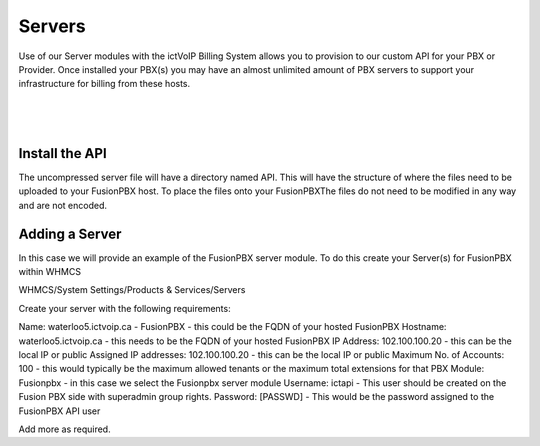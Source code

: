 *********
Servers
*********

Use of our Server modules with the ictVoIP Billing System allows you to provision to our custom API for your PBX or Provider. Once installed your PBX(s) you may have an almost unlimited amount of PBX servers to support your infrastructure for billing from these hosts.

|

 .. image:: ../_static/images/admin/servers.png
        :scale: 70%
        :align: center
        :alt: Adding a new Provider or PBX
        
|


Install the API
****************

The uncompressed server file will have a directory named API. This will have the structure of where the files need to be uploaded to your FusionPBX host. 
To place the files onto your FusionPBXThe files do not need to be modified in any way and are not encoded. 

Adding a Server
****************

In this case we will provide an example of the FusionPBX server module. To do this create your Server(s) for FusionPBX within WHMCS

WHMCS/System Settings/Products & Services/Servers

Create your server with the following requirements:

Name: waterloo5.ictvoip.ca - FusionPBX
- this could be the FQDN of your hosted FusionPBX
Hostname: waterloo5.ictvoip.ca
- this needs to be the FQDN of your hosted FusionPBX
IP Address: 102.100.100.20
- this can be the local IP or public
Assigned IP addresses: 102.100.100.20
- this can be the local IP or public
Maximum No. of Accounts: 100
- this would typically be the maximum allowed tenants or the maximum total extensions for that PBX
Module: Fusionpbx
- in this case we select the Fusionpbx server module
Username: ictapi
- This user should be created on the Fusion PBX side with superadmin group rights.
Password: [PASSWD] 
- This would be the password assigned to the FusionPBX API user

Add more as required.


